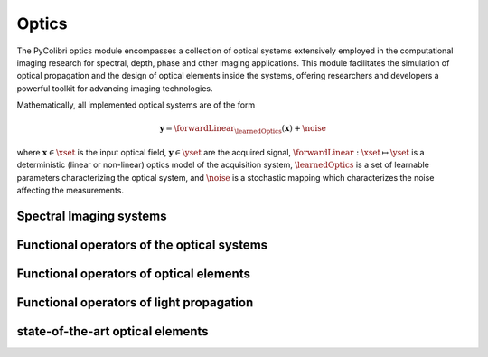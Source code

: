 .. _optics:

Optics
======

The PyColibri optics module encompasses a collection of optical systems extensively employed in the computational imaging research for spectral, depth, phase and other imaging applications. This module facilitates the simulation of optical propagation and the design of optical elements inside the systems, offering researchers and developers a powerful toolkit for advancing imaging technologies.


Mathematically, all implemented optical systems are of the form

.. math::

    \mathbf{y} = \forwardLinear_{\learnedOptics}(\mathbf{x}) + \noise

where :math:`\mathbf{x}\in\xset` is the input optical field, :math:`\mathbf{y}\in\yset` are the acquired signal,
:math:`\forwardLinear:\xset\mapsto \yset` is a deterministic (linear or non-linear) optics model of the acquisition system, 
:math:`\learnedOptics` is a set of learnable parameters characterizing the optical system,
and :math:`\noise` is a stochastic mapping which characterizes the noise affecting the measurements.



Spectral Imaging systems
~~~~~~~~~~~~~~~~~~~~~~~~

.. autosummary::
    :toctree: stubs
    :template: class_template.rst
    :nosignatures:

    colibri.optics.cassi.SD_CASSI
    colibri.optics.cassi.DD_CASSI
    colibri.optics.cassi.C_CASSI
    colibri.optics.spc.SPC
    colibri.optics.doe.SingleDOESpectral


Functional operators of the optical systems
~~~~~~~~~~~~~~~~~~~~~~~~~~~~~~~~~~~~~~~~~~~

.. autosummary::
    :toctree: stubs
    :template: methods_template.rst
    :nosignatures:

    colibri.optics.functional.forward_color_cassi
    colibri.optics.functional.backward_color_cassi
    colibri.optics.functional.forward_dd_cassi
    colibri.optics.functional.backward_dd_cassi
    colibri.optics.functional.forward_sd_cassi
    colibri.optics.functional.backward_sd_cassi
    colibri.optics.functional.forward_spc
    colibri.optics.functional.backward_spc
    colibri.optics.functional.psf_single_doe_spectral 
    colibri.optics.functional.convolutional_sensing   
    colibri.optics.functional.fourier_conv
    colibri.optics.functional.signal_conv
    colibri.optics.functional.wiener_filter     
    colibri.optics.functional.gaussian_noise  

Functional operators of optical elements
~~~~~~~~~~~~~~~~~~~~~~~~~~~~~~~~~~~~~~~~~~~

.. autosummary::
    :toctree: stubs
    :template: methods_template.rst
    :nosignatures:

    colibri.optics.functional.prism_operator
    colibri.optics.functional.circular_aperture   
    colibri.optics.functional.height2phase    
    colibri.optics.functional.ideal_panchromatic_sensor  
    colibri.optics.functional.wave_number 
    colibri.optics.functional.get_space_coords    

Functional operators of light propagation
~~~~~~~~~~~~~~~~~~~~~~~~~~~~~~~~~~~~~~~~~~~

.. autosummary::
    :toctree: stubs
    :template: methods_template.rst
    :nosignatures:

    colibri.optics.functional.scalar_diffraction_propagation
    colibri.optics.functional.transfer_function_angular_spectrum    
    colibri.optics.functional.transfer_function_fresnel
    colibri.optics.functional.fraunhofer_propagation
    colibri.optics.functional.fraunhofer_inverse_propagation

state-of-the-art optical elements
~~~~~~~~~~~~~~~~~~~~~~~~~~~~~~~~~~~~~~~~~~~

.. autosummary::
    :toctree: stubs
    :template: methods_template.rst
    :nosignatures:

    colibri.optics.sota_does.conventional_lens
    colibri.optics.sota_does.spiral_doe


    


